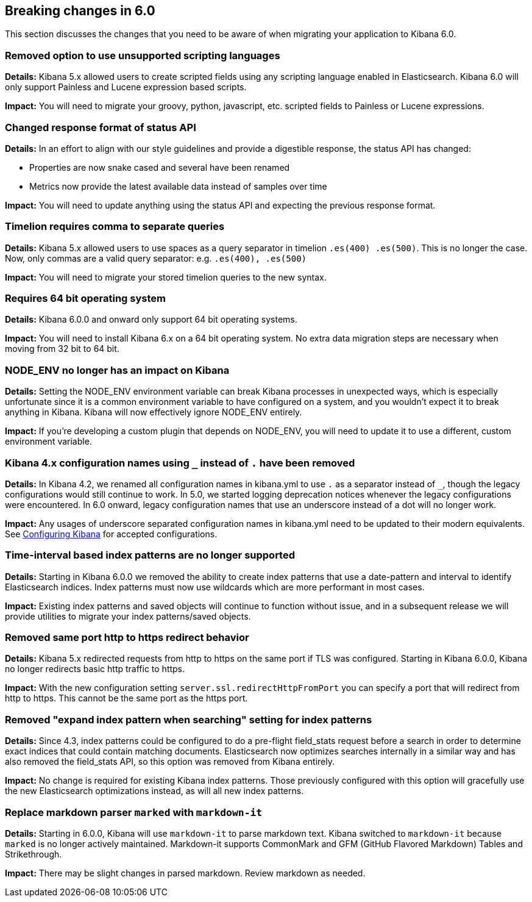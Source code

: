[[breaking-changes-6.0]]
== Breaking changes in 6.0

This section discusses the changes that you need to be aware of when migrating
your application to Kibana 6.0.


[float]
=== Removed option to use unsupported scripting languages
*Details:* Kibana 5.x allowed users to create scripted fields using any scripting language enabled in Elasticsearch.
Kibana 6.0 will only support Painless and Lucene expression based scripts.


*Impact:* You will need to migrate your groovy, python, javascript, etc. scripted fields to Painless or Lucene expressions.


[float]
=== Changed response format of status API
*Details:* In an effort to align with our style guidelines and provide a digestible response,
the status API has changed:

* Properties are now snake cased and several have been renamed
* Metrics now provide the latest available data instead of samples over time

*Impact:* You will need to update anything using the status API and expecting the previous response format.


[float]
=== Timelion requires comma to separate queries
*Details:* Kibana 5.x allowed users to use spaces as a query separator in timelion `.es(400) .es(500)`.
This is no longer the case. Now, only commas are a valid query separator: e.g. `.es(400), .es(500)`

*Impact:* You will need to migrate your stored timelion queries to the new syntax.


[float]
=== Requires 64 bit operating system
*Details:* Kibana 6.0.0 and onward only support 64 bit operating systems.

*Impact:* You will need to install Kibana 6.x on a 64 bit operating system. No extra data migration steps are necessary when moving from 32 bit to 64 bit.


[float]
=== NODE_ENV no longer has an impact on Kibana
*Details:* Setting the NODE_ENV environment variable can break Kibana processes in unexpected ways, which is especially unfortunate since it is a common environment variable to have configured on a system, and you wouldn't expect it to break anything in Kibana. Kibana will now effectively ignore NODE_ENV entirely.

*Impact:* If you're developing a custom plugin that depends on NODE_ENV, you will need to update it to use a different, custom environment variable.


[float]
=== Kibana 4.x configuration names using `_` instead of `.` have been removed
*Details:* In Kibana 4.2, we renamed all configuration names in kibana.yml to use `.` as a separator instead of `_`, though the legacy configurations would still continue to work. In 5.0, we started logging deprecation notices whenever the legacy configurations were encountered. In 6.0 onward, legacy configuration names that use an underscore instead of a dot will no longer work.

*Impact:* Any usages of underscore separated configuration names in kibana.yml need to be updated to their modern equivalents. See <<settings,Configuring Kibana>> for accepted configurations.

[float]
=== Time-interval based index patterns are no longer supported
*Details:*  Starting in Kibana 6.0.0 we removed the ability to create index patterns that use a date-pattern and interval to identify Elasticsearch indices. Index patterns must now use wildcards which are more performant in most cases.

*Impact:* Existing index patterns and saved objects will continue to function without issue, and in a subsequent release we will provide utilities to migrate your index patterns/saved objects.


[float]
=== Removed same port http to https redirect behavior
*Details:* Kibana 5.x redirected requests from http to https on the same port if TLS was configured. Starting in Kibana 6.0.0, Kibana no longer redirects basic http traffic to https.

*Impact:* With the new configuration setting `server.ssl.redirectHttpFromPort` you can specify a port that will redirect from http to https. This cannot be the same port as the https port.


[float]
=== Removed "expand index pattern when searching" setting for index patterns
*Details:* Since 4.3, index patterns could be configured to do a pre-flight field_stats request before a search in order to determine exact indices that could contain matching documents. Elasticsearch now optimizes searches internally in a similar way and has also removed the field_stats API, so this option was removed from Kibana entirely.

*Impact:* No change is required for existing Kibana index patterns. Those previously configured with this option will gracefully use the new Elasticsearch optimizations instead, as will all new index patterns.

[float]
=== Replace markdown parser `marked` with `markdown-it`
*Details:* Starting in 6.0.0, Kibana will use `markdown-it` to parse markdown text. Kibana switched to `markdown-it` because `marked` is no longer actively maintained. Markdown-it supports CommonMark and GFM (GitHub Flavored Markdown) Tables and Strikethrough.

*Impact:* There may be slight changes in parsed markdown. Review markdown as needed.

